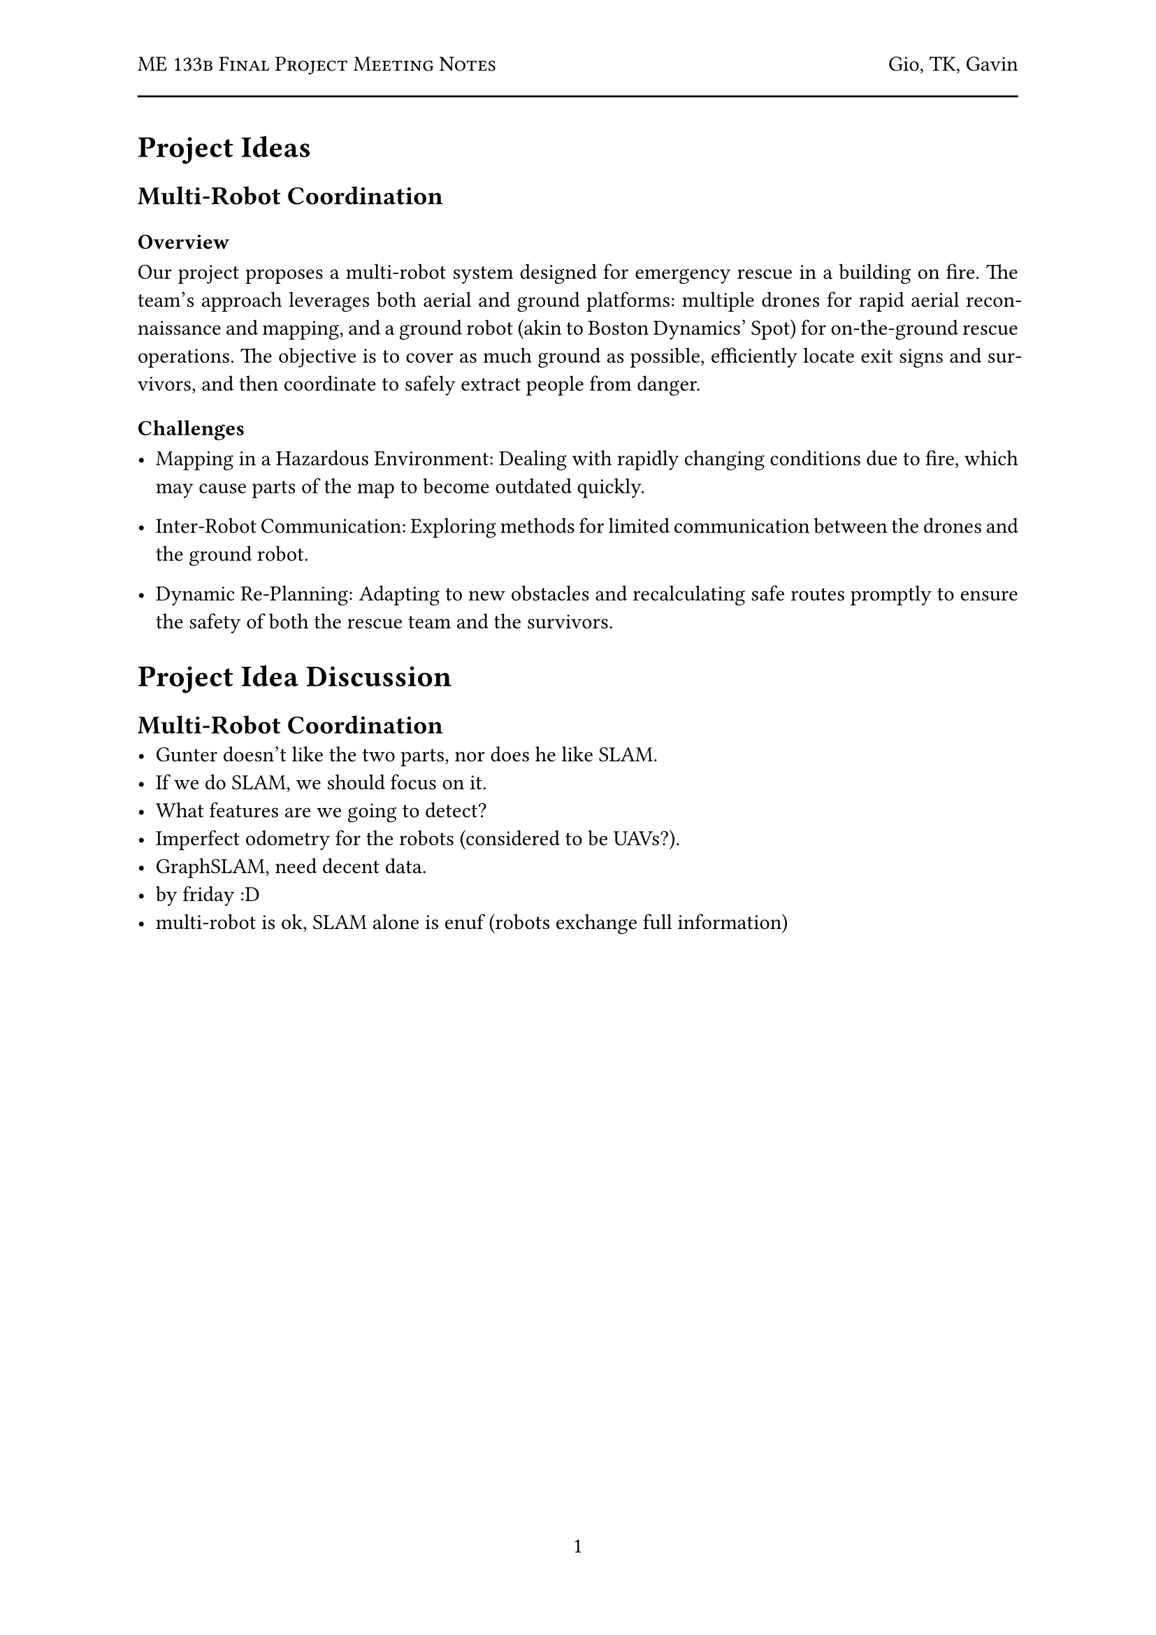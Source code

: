#let title = "ME 133b Final Project Meeting Notes"
#let author = "Gio, TK, Gavin"
#let date = "2025-02"

#set page(
  numbering: "1",
    header: [
      #smallcaps([#title])
      #h(1fr) #author
      #line(length: 100%)
    ],
)

#set par(justify: true)

= Project Ideas

== Multi-Robot Coordination

=== Overview
Our project proposes a multi-robot system designed for emergency rescue in a building on fire. The team's approach leverages both aerial and ground platforms: multiple drones for rapid aerial reconnaissance and mapping, and a ground robot (akin to Boston Dynamics' Spot) for on-the-ground rescue operations. The objective is to cover as much ground as possible, efficiently locate exit signs and survivors, and then coordinate to safely extract people from danger.

=== Challenges

- Mapping in a Hazardous Environment: Dealing with rapidly changing conditions due to fire, which may cause parts of the map to become outdated quickly.

- Inter-Robot Communication: Exploring methods for limited communication between the drones and the ground robot.

- Dynamic Re-Planning: Adapting to new obstacles and recalculating safe routes promptly to ensure the safety of both the rescue team and the survivors.


= Project Idea Discussion

== Multi-Robot Coordination
- Gunter doesn't like the two parts, nor does he like SLAM.
- If we do SLAM, we should focus on it.
- What features are we going to detect?
- Imperfect odometry for the robots (considered to be UAVs?).
- GraphSLAM, need decent data.
- by friday :D
- multi-robot is ok, SLAM alone is enuf (robots exchange full information)